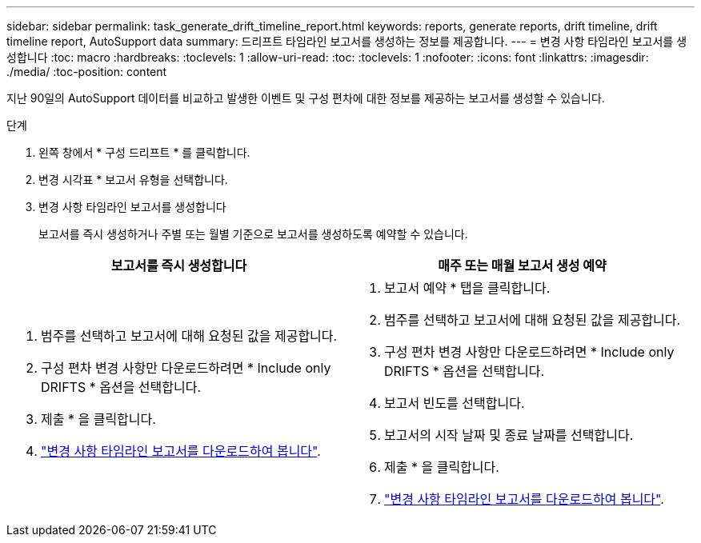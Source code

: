---
sidebar: sidebar 
permalink: task_generate_drift_timeline_report.html 
keywords: reports, generate reports, drift timeline, drift timeline report, AutoSupport data 
summary: 드리프트 타임라인 보고서를 생성하는 정보를 제공합니다. 
---
= 변경 사항 타임라인 보고서를 생성합니다
:toc: macro
:hardbreaks:
:toclevels: 1
:allow-uri-read: 
:toc: 
:toclevels: 1
:nofooter: 
:icons: font
:linkattrs: 
:imagesdir: ./media/
:toc-position: content


[role="lead"]
지난 90일의 AutoSupport 데이터를 비교하고 발생한 이벤트 및 구성 편차에 대한 정보를 제공하는 보고서를 생성할 수 있습니다.

.단계
. 왼쪽 창에서 * 구성 드리프트 * 를 클릭합니다.
. 변경 시각표 * 보고서 유형을 선택합니다.
. 변경 사항 타임라인 보고서를 생성합니다
+
보고서를 즉시 생성하거나 주별 또는 월별 기준으로 보고서를 생성하도록 예약할 수 있습니다.



[cols="50,50"]
|===
| 보고서를 즉시 생성합니다 | 매주 또는 매월 보고서 생성 예약 


 a| 
. 범주를 선택하고 보고서에 대해 요청된 값을 제공합니다.
. 구성 편차 변경 사항만 다운로드하려면 * Include only DRIFTS * 옵션을 선택합니다.
. 제출 * 을 클릭합니다.
. link:task_generate_reports.html["변경 사항 타임라인 보고서를 다운로드하여 봅니다"].

 a| 
. 보고서 예약 * 탭을 클릭합니다.
. 범주를 선택하고 보고서에 대해 요청된 값을 제공합니다.
. 구성 편차 변경 사항만 다운로드하려면 * Include only DRIFTS * 옵션을 선택합니다.
. 보고서 빈도를 선택합니다.
. 보고서의 시작 날짜 및 종료 날짜를 선택합니다.
. 제출 * 을 클릭합니다.
. link:task_generate_reports.html["변경 사항 타임라인 보고서를 다운로드하여 봅니다"].


|===